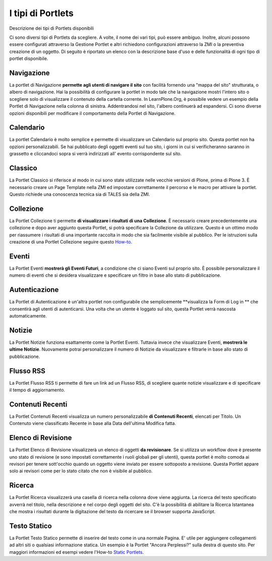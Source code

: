 I tipi di Portlets
==================

Descrizione dei tipi di Portlets disponibili

Ci sono diversi tipi di Portlets da scegliere. A volte, il nome dei vari
tipi, può essere ambiguo. Inoltre, alcuni possono
essere configurati attraverso la Gestione Portlet e altri richiedono configurazioni
attraverso la ZMI o la preventiva creazione di un oggetto. Di seguito è riportato un
elenco con la descrizione base d'uso e delle funzionalità di ogni tipo di portlet disponibile.

Navigazione
-----------

La portlet di Navigazione **permette agli utenti di navigare il sito** con facilità
fornendo una "mappa del sito" strutturata, o albero di navigazione. Hai la possibilità
di configurare la portlet in modo tale che la navigazione mostri l'intero sito o scegliere solo di
visualizzare il contenuto della cartella corrente. In LearnPlone.Org, è possibile vedere un
esempio della Portlet di Navigazione nella colonna di sinistra. Addentrandosi
nel sito, l'albero continuerà ad espandersi. Ci sono diverse
opzioni disponibili per modificare il comportamento della Portlet di Navigazione.

Calendario
----------

La portlet Calendario è molto semplice e permette di visualizzare un
Calendario sul proprio sito. Questa portlet non ha opzioni personalizzabili. Se hai 
pubblicato degli oggetti eventi sul tuo sito, i giorni in cui
si verificheranno saranno in grassetto e cliccandoci sopra si verrà indirizzati all'
evento corrispondente sul sito.

Classico
--------

La Portlet Classico si riferisce al modo in cui sono state utilizzate nelle vecchie
versioni di Plone, prima di Plone 3. È necessario creare un Page Template nella
ZMI ed impostare correttamente il percorso e le macro per attivare la portlet. Questo
richiede una conoscenza tecnica sia di TALES sia della ZMI.

Collezione
----------

La Portlet Collezione ti permette **di visualizzare i risultati di una
Collezione**. È necessario creare precedentemente una collezione e dopo aver aggiunto
questa Portlet, si potrà specificare la Collezione da utilizzare. Questo
è un ottimo modo per riassumere i risultati di una importante raccolta in modo
che sia facilmente visibile al pubblico. Per le istruzioni sulla creazione di una 
Portlet Collezione seguire questo
`How-to <http://plone.org/documentation/manual/plone-4-user-manual/portlet-management/resolveuid/eb8800b7a664b35d069ddbcae7e4c837>`_.

Eventi
------

La Portlet Eventi **mostrerà gli Eventi Futuri**, a condizione che ci siano
Eventi sul proprio sito. È possibile personalizzare il numero di eventi che si desidera
visualizzare e specificare un filtro in base allo stato di pubblicazione.

Autenticazione
--------------

La Portlet di Autenticazione è un'altra portlet non configurabile che semplicemente
**visualizza la Form di Log in ** che consentirà agli utenti di autenticarsi.
Una volta che un utente è loggato sul sito, questa Portlet verrà nascosta
automaticamente.

Notizie
-------

La Portlet Notizie funziona esattamente come la Portlet Eventi. Tuttavia invece che
visualizzare Eventi, **mostrerà le ultime Notizie**. Nuovamente potrai
personalizzare il numero di Notizie da visualizzare e filtrarle in base allo stato di
pubblicazione.

Flusso RSS
----------

La Portlet Flusso RSS ti permette di fare un link ad un Flusso RSS, di scegliere quante notizie
visualizzare e di specificare il tempo di aggiornamento.

Contenuti Recenti
-----------------

La Portlet Contenuti Recenti visualizza un numero personalizzabile **di Contenuti
Recenti**, elencati per Titolo. Un Contenuto viene classificato Recente in base alla Data dell'ultima
Modifica fatta.

Elenco di Revisione
-------------------

La Portlet Elenco di Revisione visualizzerà un elenco di oggetti **da revisionare**.
Se si utilizza un workflow dove è presente uno stato di revisione (e
sono impostati correttamente i ruoli globali per gli utenti), questa portlet è molto comoda ai revisori per
tenere sott'occhio quando un oggetto viene inviato per essere sottoposto a revisione. Questa
Portlet appare solo ai revisori come per lo stato citato che non è visibile al
pubblico.

Ricerca
-------

La Portlet Ricerca visualizzerà una casella di ricerca nella colonna dove viene aggiunta.
La ricerca del testo specificato avverrà nel titolo, nella descrizione e nel corpo degli
oggetti del sito. C'è la possibilità di abilitare la Ricerca Istantanea 
che mostra i risultati durante la digitazione del testo da ricercare 
se il browser supporta JavaScript.

Testo Statico
-------------

La Portlet Testo Statico permette di inserire del testo come 
in una normale Pagina. E' utile per aggiungere collegamenti ad altri siti
o qualsiasi informazione statica. Un esempio è la Portlet "Ancora Perplessi?" 
sulla destra di questo sito. Per maggiori informazioni ed esempi
vedere l'How-to `Static Portlets <http://plone.org/documentation/manual/plone-4-user-manual/portlet-management/resolveuid/3698a06fc5f57d6f9bd6eaf1824f5cc8>`_.
